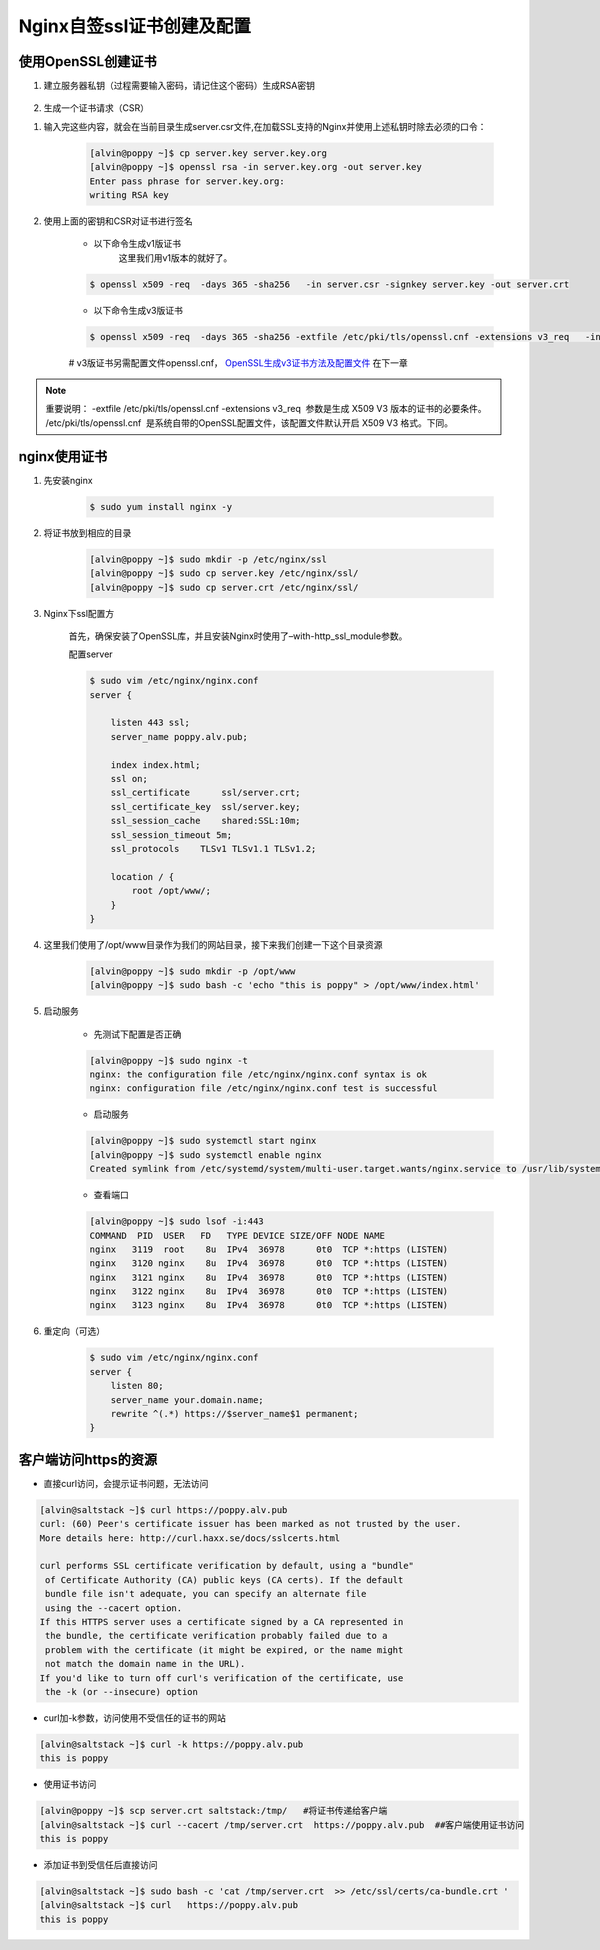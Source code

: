 Nginx自签ssl证书创建及配置
#####################################


使用OpenSSL创建证书
=========================

#. 建立服务器私钥（过程需要输入密码，请记住这个密码）生成RSA密钥

    .. code-block:: bash
        :emphasize-lines: 1
        :linenos:

        [alvin@poppy ~]$ openssl genrsa -des3 -out server.key 1024
        Generating RSA private key, 1024 bit long modulus
        ............++++++
        ....++++++
        e is 65537 (0x10001)
        Enter pass phrase for server.key:
        Verifying - Enter pass phrase for server.key:
        [alvin@poppy ~]$ ll server.key
        -rw-r--r--. 1 alvin sophiroth 963 Aug 24 09:08 server.key

#. 生成一个证书请求（CSR）


.. code-block:: bash
    :linenos:
    :emphasize-lines:  1,2,10-16

    [alvin@poppy ~]$ openssl req -new -key server.key -out server.csr
    Enter pass phrase for server.key:           ##之前输入的密码
    You are about to be asked to enter information that will be incorporated
    into your certificate request.
    What you are about to enter is what is called a Distinguished Name or a DN.
    There are quite a few fields but you can leave some blank
    For some fields there will be a default value,
    If you enter '.', the field will be left blank.
    -----
    Country Name (2 letter code) [XX]:CN           ##国家
    State or Province Name (full name) []:Shanghai      ##区域或省份
    Locality Name (eg, city) [Default City]:Shanghai        ##地区局部名字
    Organization Name (eg, company) [Default Company Ltd]:Sophiroth     ## 机构名称：填写公司名
    Organizational Unit Name (eg, section) []:IT        ## 组织单位名称:部门名称
    Common Name (eg, your name or your server s hostname) []:poppy.alv.pub  ##网站域名，非常重要，填写你要用于访问的域名
    Email Address []:alvin.wan.cn@hotmail.com           ##邮箱地址

    Please enter the following 'extra' attributes
    to be sent with your certificate request
    A challenge password []:            ##输入一个密码，可直接回车
    An optional company name []:        ##一个可选的公司名称，可直接回车

#. 输入完这些内容，就会在当前目录生成server.csr文件,在加载SSL支持的Nginx并使用上述私钥时除去必须的口令：

    .. code-block:: bash

        [alvin@poppy ~]$ cp server.key server.key.org
        [alvin@poppy ~]$ openssl rsa -in server.key.org -out server.key
        Enter pass phrase for server.key.org:
        writing RSA key

#. 使用上面的密钥和CSR对证书进行签名

    - 以下命令生成v1版证书
        这里我们用v1版本的就好了。

    .. code-block:: bash

        $ openssl x509 -req  -days 365 -sha256   -in server.csr -signkey server.key -out server.crt

    - 以下命令生成v3版证书

    .. code-block:: bash

        $ openssl x509 -req  -days 365 -sha256 -extfile /etc/pki/tls/openssl.cnf -extensions v3_req   -in server.csr -signkey server.key -out server.crt

    #  v3版证书另需配置文件openssl.cnf， `OpenSSL生成v3证书方法及配置文件 <./008-openssl_v3.html>`__ 在下一章

.. note::

    重要说明： -extfile /etc/pki/tls/openssl.cnf -extensions v3_req  参数是生成 X509 V3 版本的证书的必要条件。 /etc/pki/tls/openssl.cnf  是系统自带的OpenSSL配置文件，该配置文件默认开启 X509 V3 格式。下同。


nginx使用证书
======================

#. 先安装nginx

    .. code-block:: bash

        $ sudo yum install nginx -y

#. 将证书放到相应的目录

    .. code-block:: bash

        [alvin@poppy ~]$ sudo mkdir -p /etc/nginx/ssl
        [alvin@poppy ~]$ sudo cp server.key /etc/nginx/ssl/
        [alvin@poppy ~]$ sudo cp server.crt /etc/nginx/ssl/

#. Nginx下ssl配置方

    首先，确保安装了OpenSSL库，并且安装Nginx时使用了–with-http_ssl_module参数。

    配置server

    .. code-block:: bash

        $ sudo vim /etc/nginx/nginx.conf
        server {

            listen 443 ssl;
            server_name poppy.alv.pub;

            index index.html;
            ssl on;
            ssl_certificate      ssl/server.crt;
            ssl_certificate_key  ssl/server.key;
            ssl_session_cache    shared:SSL:10m;
            ssl_session_timeout 5m;
            ssl_protocols    TLSv1 TLSv1.1 TLSv1.2;

            location / {
                root /opt/www/;
            }
        }

#. 这里我们使用了/opt/www目录作为我们的网站目录，接下来我们创建一下这个目录资源

    .. code-block:: bash

        [alvin@poppy ~]$ sudo mkdir -p /opt/www
        [alvin@poppy ~]$ sudo bash -c 'echo "this is poppy" > /opt/www/index.html'


#. 启动服务

    - 先测试下配置是否正确

    .. code-block:: bash

        [alvin@poppy ~]$ sudo nginx -t
        nginx: the configuration file /etc/nginx/nginx.conf syntax is ok
        nginx: configuration file /etc/nginx/nginx.conf test is successful

    - 启动服务

    .. code-block:: bash

        [alvin@poppy ~]$ sudo systemctl start nginx
        [alvin@poppy ~]$ sudo systemctl enable nginx
        Created symlink from /etc/systemd/system/multi-user.target.wants/nginx.service to /usr/lib/systemd/system/nginx.service.

    - 查看端口

    .. code-block:: bash

        [alvin@poppy ~]$ sudo lsof -i:443
        COMMAND  PID  USER   FD   TYPE DEVICE SIZE/OFF NODE NAME
        nginx   3119  root    8u  IPv4  36978      0t0  TCP *:https (LISTEN)
        nginx   3120 nginx    8u  IPv4  36978      0t0  TCP *:https (LISTEN)
        nginx   3121 nginx    8u  IPv4  36978      0t0  TCP *:https (LISTEN)
        nginx   3122 nginx    8u  IPv4  36978      0t0  TCP *:https (LISTEN)
        nginx   3123 nginx    8u  IPv4  36978      0t0  TCP *:https (LISTEN)

#. 重定向（可选）

    .. code-block:: bash

        $ sudo vim /etc/nginx/nginx.conf
        server {
            listen 80;
            server_name your.domain.name;
            rewrite ^(.*) https://$server_name$1 permanent;
        }


客户端访问https的资源
=====================

- 直接curl访问，会提示证书问题，无法访问

.. code-block:: bash


    [alvin@saltstack ~]$ curl https://poppy.alv.pub
    curl: (60) Peer's certificate issuer has been marked as not trusted by the user.
    More details here: http://curl.haxx.se/docs/sslcerts.html

    curl performs SSL certificate verification by default, using a "bundle"
     of Certificate Authority (CA) public keys (CA certs). If the default
     bundle file isn't adequate, you can specify an alternate file
     using the --cacert option.
    If this HTTPS server uses a certificate signed by a CA represented in
     the bundle, the certificate verification probably failed due to a
     problem with the certificate (it might be expired, or the name might
     not match the domain name in the URL).
    If you'd like to turn off curl's verification of the certificate, use
     the -k (or --insecure) option

- curl加-k参数，访问使用不受信任的证书的网站

.. code-block:: bash

    [alvin@saltstack ~]$ curl -k https://poppy.alv.pub
    this is poppy



- 使用证书访问

.. code-block:: bash

    [alvin@poppy ~]$ scp server.crt saltstack:/tmp/   #将证书传递给客户端
    [alvin@saltstack ~]$ curl --cacert /tmp/server.crt  https://poppy.alv.pub  ##客户端使用证书访问
    this is poppy


- 添加证书到受信任后直接访问

.. code-block:: bash

    [alvin@saltstack ~]$ sudo bash -c 'cat /tmp/server.crt  >> /etc/ssl/certs/ca-bundle.crt '
    [alvin@saltstack ~]$ curl   https://poppy.alv.pub
    this is poppy

